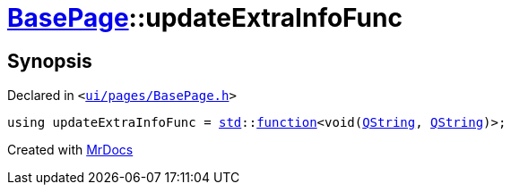 [#BasePage-updateExtraInfoFunc]
= xref:BasePage.adoc[BasePage]::updateExtraInfoFunc
:relfileprefix: ../
:mrdocs:


== Synopsis

Declared in `&lt;https://github.com/PrismLauncher/PrismLauncher/blob/develop/launcher/ui/pages/BasePage.h#L47[ui&sol;pages&sol;BasePage&period;h]&gt;`

[source,cpp,subs="verbatim,replacements,macros,-callouts"]
----
using updateExtraInfoFunc = xref:std.adoc[std]::xref:std/function.adoc[function]&lt;void(xref:QString.adoc[QString], xref:QString.adoc[QString])&gt;;
----



[.small]#Created with https://www.mrdocs.com[MrDocs]#

